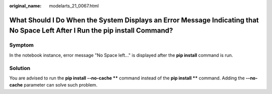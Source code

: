 :original_name: modelarts_21_0067.html

.. _modelarts_21_0067:

What Should I Do When the System Displays an Error Message Indicating that No Space Left After I Run the pip install Command?
=============================================================================================================================

Symptom
-------

In the notebook instance, error message "No Space left..." is displayed after the **pip install** command is run.

Solution
--------

You are advised to run the **pip install --no-cache \*\*** command instead of the **pip install \*\*** command. Adding the **--no-cache** parameter can solve such problem.
